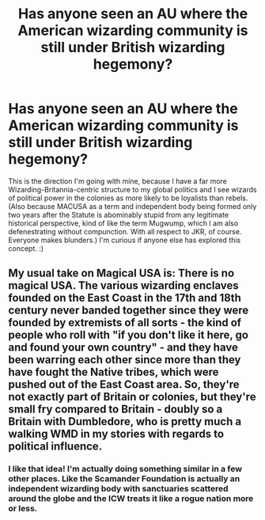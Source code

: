 #+TITLE: Has anyone seen an AU where the American wizarding community is still under British wizarding hegemony?

* Has anyone seen an AU where the American wizarding community is still under British wizarding hegemony?
:PROPERTIES:
:Author: BrilliantShard
:Score: 11
:DateUnix: 1552610218.0
:DateShort: 2019-Mar-15
:FlairText: Request
:END:
This is the direction I'm going with mine, because I have a far more Wizarding-Britannia-centric structure to my global politics and I see wizards of political power in the colonies as more likely to be loyalists than rebels. (Also because MACUSA as a term and independent body being formed only two years after the Statute is abominably stupid from any legitimate historical perspective, kind of like the term Mugwump, which I am also defenestrating without compunction. With all respect to JKR, of course. Everyone makes blunders.) I'm curious if anyone else has explored this concept. :)


** My usual take on Magical USA is: There is no magical USA. The various wizarding enclaves founded on the East Coast in the 17th and 18th century never banded together since they were founded by extremists of all sorts - the kind of people who roll with "if you don't like it here, go and found your own country" - and they have been warring each other since more than they have fought the Native tribes, which were pushed out of the East Coast area. So, they're not exactly part of Britain or colonies, but they're small fry compared to Britain - doubly so a Britain with Dumbledore, who is pretty much a walking WMD in my stories with regards to political influence.
:PROPERTIES:
:Author: Starfox5
:Score: 8
:DateUnix: 1552633516.0
:DateShort: 2019-Mar-15
:END:

*** I like that idea! I'm actually doing something similar in a few other places. Like the Scamander Foundation is actually an independent wizarding body with sanctuaries scattered around the globe and the ICW treats it like a rogue nation more or less.
:PROPERTIES:
:Author: BrilliantShard
:Score: 2
:DateUnix: 1552647051.0
:DateShort: 2019-Mar-15
:END:
